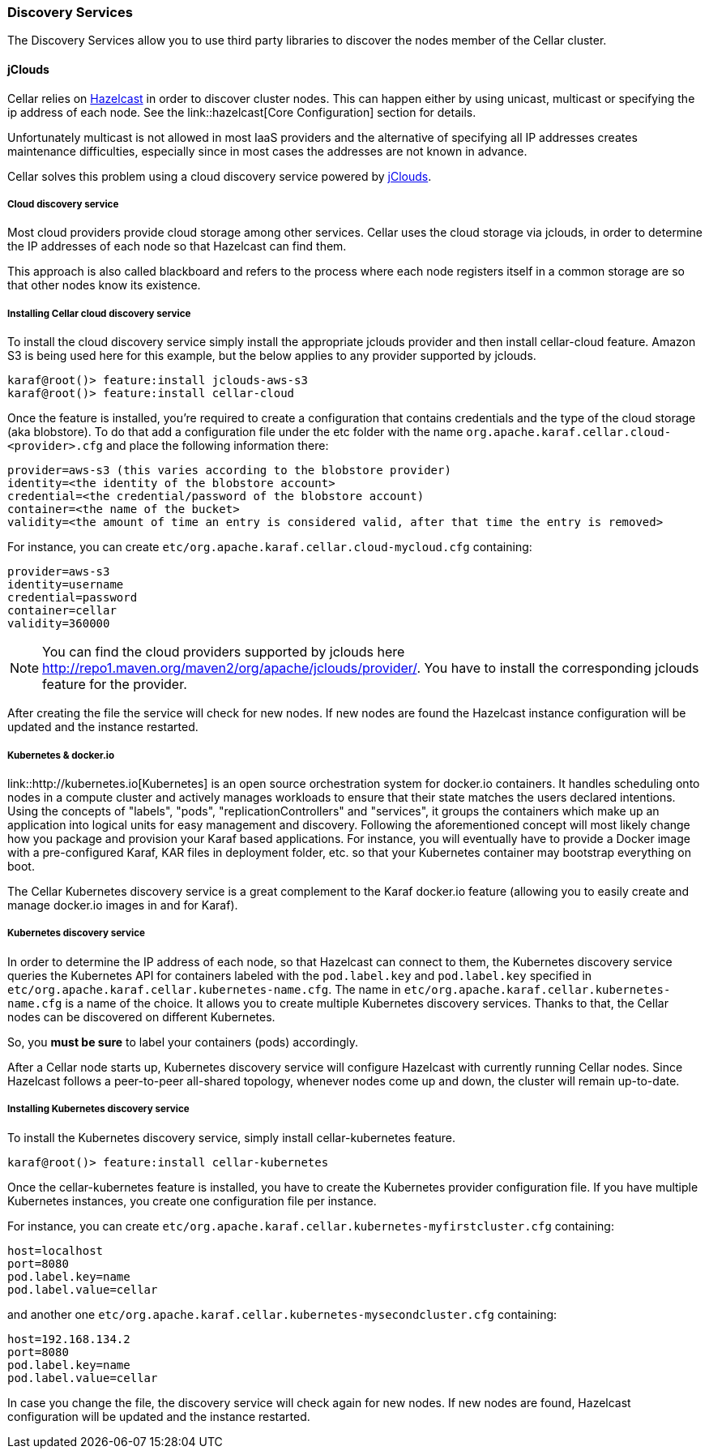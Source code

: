 //
// Licensed under the Apache License, Version 2.0 (the "License");
// you may not use this file except in compliance with the License.
// You may obtain a copy of the License at
//
//      http://www.apache.org/licenses/LICENSE-2.0
//
// Unless required by applicable law or agreed to in writing, software
// distributed under the License is distributed on an "AS IS" BASIS,
// WITHOUT WARRANTIES OR CONDITIONS OF ANY KIND, either express or implied.
// See the License for the specific language governing permissions and
// limitations under the License.
//

=== Discovery Services

The Discovery Services allow you to use third party libraries to discover the nodes member of the Cellar cluster.

==== jClouds

Cellar relies on http://www.hazelcast.com[Hazelcast] in order to discover cluster nodes. This can happen either by using unicast, multicast  or specifying the ip address of each node.
See the link::hazelcast[Core Configuration] section for details.

Unfortunately multicast is not allowed in most IaaS providers and the alternative of specifying all IP addresses creates maintenance difficulties, especially since in most cases the addresses are not known in advance.

Cellar solves this problem using a cloud discovery service powered by http://jclouds.apache.org[jClouds].

===== Cloud discovery service

Most cloud providers provide cloud storage among other services. Cellar uses the cloud storage via jclouds, in order to determine the IP addresses of each node so that Hazelcast can find them.

This approach is also called blackboard and refers to the process where each node registers itself in a common storage are so that other nodes know its existence.

===== Installing Cellar cloud discovery service

To install the cloud discovery service simply install the appropriate jclouds provider and then install cellar-cloud feature.
Amazon S3 is being used here for this example, but the below applies to any provider supported by jclouds.

----
karaf@root()> feature:install jclouds-aws-s3
karaf@root()> feature:install cellar-cloud
----

Once the feature is installed, you're required to create a configuration that contains credentials and the type of the cloud storage (aka blobstore).
To do that add a configuration file under the etc folder with the name `org.apache.karaf.cellar.cloud-<provider>.cfg` and place the following information there:

----
provider=aws-s3 (this varies according to the blobstore provider)
identity=<the identity of the blobstore account>
credential=<the credential/password of the blobstore account)
container=<the name of the bucket>
validity=<the amount of time an entry is considered valid, after that time the entry is removed>
----

For instance, you can create `etc/org.apache.karaf.cellar.cloud-mycloud.cfg` containing:

----
provider=aws-s3
identity=username
credential=password
container=cellar
validity=360000
----

[NOTE]
====
You can find the cloud providers supported by jclouds here http://repo1.maven.org/maven2/org/apache/jclouds/provider/.
You have to install the corresponding jclouds feature for the provider.
====

After creating the file the service will check for new nodes. If new nodes are found the Hazelcast instance configuration will be updated and the instance restarted.

===== Kubernetes & docker.io

link::http://kubernetes.io[Kubernetes] is an open source orchestration system for docker.io containers.
It handles scheduling onto nodes in a compute cluster and actively manages workloads to ensure that their state matches
the users declared intentions.
Using the concepts of "labels", "pods", "replicationControllers" and "services", it groups the containers which make up
an application into logical units for easy management and discovery.
Following the aforementioned concept will most likely change how you package and provision your Karaf based applications.
For instance, you will eventually have to provide a Docker image with a pre-configured Karaf, KAR files in deployment
folder, etc. so that your Kubernetes container may bootstrap everything on boot.

The Cellar Kubernetes discovery service is a great complement to the Karaf docker.io feature (allowing you to easily
create and manage docker.io images in and for Karaf).

===== Kubernetes discovery service

In order to determine the IP address of each node, so that Hazelcast can connect to them, the Kubernetes discovery service queries
the Kubernetes API for containers labeled with the `pod.label.key` and `pod.label.key` specified in `etc/org.apache.karaf.cellar.kubernetes-name.cfg`.
The name in `etc/org.apache.karaf.cellar.kubernetes-name.cfg` is a name of the choice. It allows you to create multiple Kubernetes discovery services.
Thanks to that, the Cellar nodes can be discovered on different Kubernetes.

So, you *must be sure* to label your containers (pods) accordingly.

After a Cellar node starts up, Kubernetes discovery service will configure Hazelcast with currently running Cellar nodes.
Since Hazelcast follows a peer-to-peer all-shared topology, whenever nodes come up and down, the cluster will remain up-to-date.

===== Installing Kubernetes discovery service

To install the Kubernetes discovery service, simply install cellar-kubernetes feature.

----
karaf@root()> feature:install cellar-kubernetes
----

Once the cellar-kubernetes feature is installed, you have to create the Kubernetes provider configuration file.
If you have multiple Kubernetes instances, you create one configuration file per instance.

For instance, you can create `etc/org.apache.karaf.cellar.kubernetes-myfirstcluster.cfg` containing:

----
host=localhost
port=8080
pod.label.key=name
pod.label.value=cellar
----

and another one `etc/org.apache.karaf.cellar.kubernetes-mysecondcluster.cfg` containing:

----
host=192.168.134.2
port=8080
pod.label.key=name
pod.label.value=cellar
----

In case you change the file, the discovery service will check again for new nodes. If new nodes are found, Hazelcast configuration will be
updated and the instance restarted.